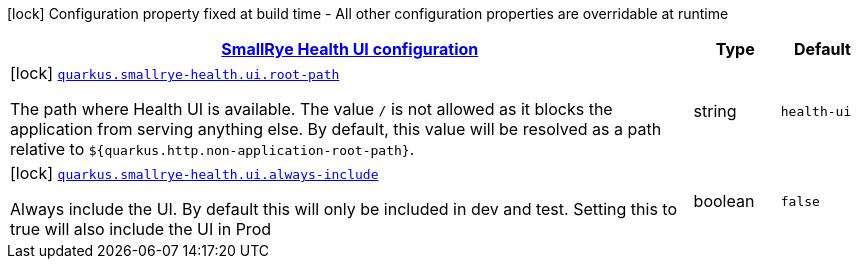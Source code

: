 [.configuration-legend]
icon:lock[title=Fixed at build time] Configuration property fixed at build time - All other configuration properties are overridable at runtime
[.configuration-reference, cols="80,.^10,.^10"]
|===

h|[[quarkus-smallrye-health-config-group-small-rye-health-ui-config_quarkus.smallrye-health.ui-smallrye-health-ui-configuration]]link:#quarkus-smallrye-health-config-group-small-rye-health-ui-config_quarkus.smallrye-health.ui-smallrye-health-ui-configuration[SmallRye Health UI configuration]

h|Type
h|Default

a|icon:lock[title=Fixed at build time] [[quarkus-smallrye-health-config-group-small-rye-health-ui-config_quarkus.smallrye-health.ui.root-path]]`link:#quarkus-smallrye-health-config-group-small-rye-health-ui-config_quarkus.smallrye-health.ui.root-path[quarkus.smallrye-health.ui.root-path]`

[.description]
--
The path where Health UI is available. The value `/` is not allowed as it blocks the application from serving anything else. By default, this value will be resolved as a path relative to `$++{++quarkus.http.non-application-root-path++}++`.
--|string 
|`health-ui`


a|icon:lock[title=Fixed at build time] [[quarkus-smallrye-health-config-group-small-rye-health-ui-config_quarkus.smallrye-health.ui.always-include]]`link:#quarkus-smallrye-health-config-group-small-rye-health-ui-config_quarkus.smallrye-health.ui.always-include[quarkus.smallrye-health.ui.always-include]`

[.description]
--
Always include the UI. By default this will only be included in dev and test. Setting this to true will also include the UI in Prod
--|boolean 
|`false`

|===